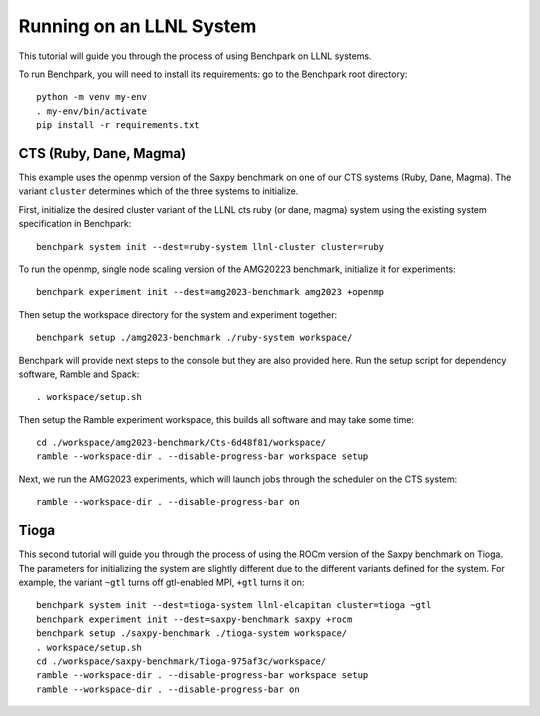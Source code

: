 .. Copyright 2023 Lawrence Livermore National Security, LLC and other
   Benchpark Project Developers. See the top-level COPYRIGHT file for details.

   SPDX-License-Identifier: Apache-2.0

==========================
Running on an LLNL System
==========================

.. note

    We might add console outputs for these, so users know what to expect

This tutorial will guide you through the process of using Benchpark on LLNL
systems. 

To run Benchpark, you will need to install its requirements: go to the
Benchpark root directory::

    python -m venv my-env
    . my-env/bin/activate
    pip install -r requirements.txt

------------------------
CTS (Ruby, Dane, Magma)
------------------------

This example uses the openmp version of the Saxpy benchmark on one of our CTS systems (Ruby, Dane, Magma). 
The variant ``cluster`` determines which of the three systems to initialize.
    
First, initialize the desired cluster variant of the LLNL cts ruby (or dane, magma) system using the existing
system specification in Benchpark::

    benchpark system init --dest=ruby-system llnl-cluster cluster=ruby

To run the openmp, single node scaling version of the AMG20223 benchmark, initialize it for experiments::

    benchpark experiment init --dest=amg2023-benchmark amg2023 +openmp 

Then setup the workspace directory for the system and experiment together::

    benchpark setup ./amg2023-benchmark ./ruby-system workspace/

Benchpark will provide next steps to the console but they are also provided here.
Run the setup script for dependency software, Ramble and Spack::

    . workspace/setup.sh

Then setup the Ramble experiment workspace, this builds all software and may take some time::

    cd ./workspace/amg2023-benchmark/Cts-6d48f81/workspace/
    ramble --workspace-dir . --disable-progress-bar workspace setup

Next, we run the AMG2023 experiments, which will launch jobs through the
scheduler on the CTS system::

    ramble --workspace-dir . --disable-progress-bar on

------
Tioga
------

This second tutorial will guide you through the process of using the ROCm
version of the Saxpy benchmark on Tioga. 
The parameters for initializing the system are slightly different due to the 
different variants defined for the system. For example, the variant ``~gtl`` turns off gtl-enabled MPI, ``+gtl`` turns it on::

    benchpark system init --dest=tioga-system llnl-elcapitan cluster=tioga ~gtl
    benchpark experiment init --dest=saxpy-benchmark saxpy +rocm
    benchpark setup ./saxpy-benchmark ./tioga-system workspace/
    . workspace/setup.sh
    cd ./workspace/saxpy-benchmark/Tioga-975af3c/workspace/
    ramble --workspace-dir . --disable-progress-bar workspace setup
    ramble --workspace-dir . --disable-progress-bar on
